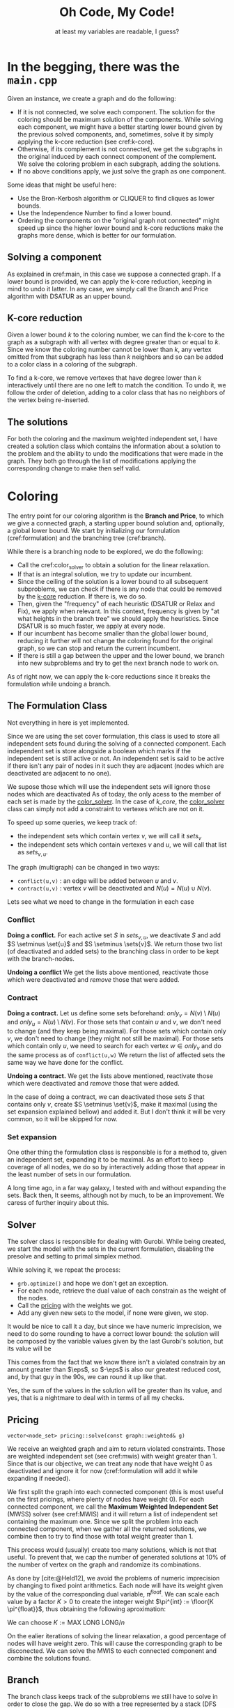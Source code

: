 #+title: Oh Code, My Code!
#+subtitle: at least my variables are readable, I guess?
#+options: author:nil

#+latex: \doublespacing

* In the begging, there was the =main.cpp= <<main>>

Given an instance, we create a graph and do the following:
- If it is not connected, we solve each component. The solution for the coloring should be maximum solution of the components. While solving each component, we might have a better starting lower bound given by the previous solved components, and, sometimes, solve it by simply applying the k-core reduction (see cref:k-core).
- Otherwise, if its complement is not connected, we get the subgraphs in the original induced by each connect component of the complement. We solve the coloring problem in each subgraph, adding the solutions.
- If no above conditions apply, we just solve the graph as one component.

#+begin_info
Some ideas that might be useful here:
- Use the Bron-Kerbosh algorithm or CLIQUER to find cliques as lower bounds.
- Use the Independence Number to find a lower bound.
- Ordering the components on the "original graph not connected" might speed up since the higher lower bound and k-core reductions make the graphs more dense, which is better for our formulation.
#+end_info

** Solving a component

As explained in cref:main, in this case we suppose a connected graph.
If a lower bound is provided, we can apply the k-core reduction, keeping in mind to undo it latter.
In any case, we simply call the Branch and Price algorithm with DSATUR as an upper bound.

** K-core reduction <<k-core>>

Given a lower bound $k$ to the coloring number, we can find the k-core to the graph as a subgraph with all vertex with degree greater than or equal to $k$.
Since we know the coloring number cannot be lower than $k$, any vertex omitted from that subgraph has less than $k$ neighbors and so can be added to a color class in a coloring of the subgraph.

To find a k-core, we remove vertexes that have degree lower than $k$  interactively until there are no one left to match the condition.
To undo it, we follow the order of deletion, adding to a color class that has no neighbors of the vertex being re-inserted.

** The solutions

For both the coloring and the maximum weighted independent set, I have created a solution class which contains the information about a solution to the problem and the ability to undo the modifications that were made in the graph.
They both go through the list of modifications applying the corresponding change to make then self valid.

* Coloring

The entry point for our coloring algorithm is the *Branch and Price*, to which we give a connected graph, a starting upper bound solution and, optionally, a global lower bound.
We start by initializing our formulation (cref:formulation) and the branching tree (cref:branch).

While there is a branching node to be explored, we do the following:
- Call the cref:color_solver to obtain a solution for the linear relaxation.
- If that is an integral solution, we try to update our incumbent.
- Since the ceiling of the solution is a lower bound to all subsequent subproblems, we can check if there is any node that could be removed by the [[k-core]] reduction. If there is, we do so.
- Then, given the "frequency" of each heuristic (DSATUR or Relax and Fix), we apply when relevant. In this context, frequency is given by "at what heights in the branch tree" we should apply the heuristics. Since DSATUR is so much faster, we apply at every node.
- If our incumbent has become smaller than the global lower bound, reducing it further will not change the coloring found for the original graph, so we can stop and return the current incumbent.
- If there is still a gap between the upper and the lower bound, we branch into new subproblems and try to get the next branch node to work on.


#+begin_warn
As of right now, we can apply the k-core reductions since it breaks the formulation while undoing a branch.
#+end_warn

** The Formulation Class <<formulation>>

#+begin_warn
Not everything in here is yet implemented.
#+end_warn

Since we are using the set cover formulation, this class is used to store all independent sets found during the solving of a connected component.
Each independent set is store alongside a boolean which marks if the independent set is still active or not.
An independent set is said to be active if there isn't any pair of nodes in it such they are adjacent (nodes which are deactivated are adjacent to no one).

We supose those which will use the independent sets will ignore those nodes which are deactivated
As of today, the only acess to the member of each set is made by the [[color_solver]].
In the case of [[k_core]], the [[color_solver]] class can simply not add a constraint to vertexes which are not on it.

To speed up some queries, we keep track of:
- the independent sets which contain vertex $v$, we will call it $sets_v$
- the independent sets which contain vertexes $v$ and $u$, we will call that list as $sets_{v,u}$.

The graph (multigraph) can be changed in two ways:
- ~conflict(u,v)~ : an edge will be added between $u$ and $v$.
- ~contract(u,v)~ : vertex $v$ will be deactivated and $N(u) = N(u) \cup N(v)$.

Lets see what we need to change in the formulation in each case

*** Conflict

*Doing a conflict.*
For each active set $S$ in $sets_{v,u}$, we deactivate $S$ and add $S \setminus \set{u}$ and $S \setminus \sets{v}$.
We return those two list (of deactivated and added sets) to the branching class in order to be kept with the branch-nodes.

*Undoing a conflict*
We get the lists above mentioned, reactivate those which were deactivated and /remove/ those that were added.

*** Contract

*Doing a contract.*
Let us define some sets beforehand: $only_v = N(v) \setminus N(u)$ and $only_u = N(u) \setminus N(v)$.
For those sets that contain $u$ and $v$, we don't need to change (and they keep being maximal).
For those sets which contain only $v$, we don't need to change (they might not still be maximal).
For those sets which contain only $u$, we need to search for each vertex $w \in only_v$ and do the same process as of ~conflict(u,w)~
We return the list of affected sets the same way we have done for the conflict.

*Undoing a contract.*
We get the lists above mentioned, reactivate those which were deactivated and /remove/ those that were added.

#+begin_info
In the case of doing a contract, we can deactivated those sets $S$ that contains only $v$, create $S \setminus \set{v}$, make it maximal (using the set expansion explained bellow) and added it.
But I don't think it will be very common, so it will be skipped for now.
#+end_info

*** Set expansion

One other thing the formulation class is responsible is for a method to, given an independent set, expanding it to be maximal.
As an effort to keep coverage of all nodes, we do so by interactively adding those that appear in the least number of sets in our formulation.

#+begin_info
A long time ago, in a far way galaxy, I tested with and without expanding the sets.
Back then, It seems, although not by much, to be an improvement.
We caress of further inquiry about this.
#+end_info

** Solver <<color_solver>>

The solver class is responsible for dealing with Gurobi.
While being created, we start the model with the sets in the current formulation, disabling the presolve and setting to primal simplex method.

While solving it, we repeat the process:
- =grb.optimize()= and hope we don't get an exception.
- For each node, retrieve the dual value of each constrain as the weight of the nodes.
- Call the [[pricing]] with the weights we got.
- Add any given new sets to the model, if none were given, we stop.

It would be nice to call it a day, but since we have numeric imprecision, we need to do some rounding to have a correct lower bound: the solution will be composed by the variable values given by the last Gurobi's solution, but its value will be
\begin{equation*}
sol.c = \sum \frac{w_v}{ 1 + \eps }.
\end{equation*}
This comes from the fact that we know there isn't a violated constrain by an amount greater than $\eps$, so $-\eps$ is also our greatest reduced cost, and, by that guy in the 90s, we can round it up like that.

#+begin_info
Yes, the sum of the values in the solution will be greater than its value, and yes, that is a nightmare to deal with in terms of all my checks.
#+end_info

** Pricing <<pricing>>

#+begin_src c++
vector<node_set> pricing::solve(const graph::weighted& g)
#+end_src

We receive an weighted graph and aim to return violated constraints.
Those are weighted independent set (see cref:mwis) with weight greater than $1$.
Since that is our objective, we can treat any node that have weight $0$ as deactivated and ignore it for now (cref:formulation will add it while expanding if needed).

We first split the graph into each connected component (this is most useful on the first pricings, where plenty of nodes have weight $0$).
For each connected component, we call the *Maximum Weighted Independent Set* (MWSS) solver (see cref:MWIS) and it will return a list of independent set containing the maximum one.
Since we split the problem into each connected component, when we gather all the returned solutions, we combine then to try to find those with total weight greater than $1$.

This process would (usually) create too many solutions, which is not that useful.
To prevent that, we cap the number of generated solutions at $10\%$ of the number of vertex on the graph and randomize its combinations.


# ===================================

As done by [cite:@Held12], we avoid the problems of numeric imprecision by changing to fixed point arithmetics.
Each node will have its weight given by the value of the corresponding dual variable, $\pi^{float}$.
We can scale each value by a factor $K > 0$ to create the integer weight $\pi^{int} := \floor{K \pi^{float}}$, thus obtaining the following aproximation:
# equation

We can choose $K := \text{MAX LONG LONG} / n$

On the ealier iterations of solving the linear relaxation, a good percentage of nodes will have weight zero.
This will cause the corresponding graph to be disconected.
We can solve the MWIS to each connected component and combine the solutions found.

** Branch <<branch>>

The branch class keeps track of the subproblems we still have to solve in order to close the gap.
We do so with a tree represented by a stack (DFS approach) of *branch nodes*.
Those nodes keep track of which modification (branches) were already done, which vertexes they act on and the lower bound to this problem.

#+begin_src c++
void branching::branch(const formulation& f, const color::sol& s)
#+end_src
When we branch a problem into two subproblems, we do so by selecting to vertexes and assuming the following possibilities:
- conflict :: either they are in different color classes (add an edge between then).
- contract :: or they are in the same color classes (they fuse into one vertex in the graph).

We define the two vertexes to branch on by selecting the pair which have their *similarity* closest to $0.5$.
The similarity of two vertexes is defined as
\begin{equation*}
sim[u][v] = \sum \limits_{ s \in \cals | \set{u,v} \in s } x_s.
 \end{equation*}

#+begin_src c++
bool branching::next(formulation& f, ulong ub)
#+end_src
 When we finish solving a subproblem, we ask for the next one by passing an upper bound.
 The next one will be the first branch node on the stack to still have some branch to explore and to have a gap between their lower bound and the current incumbent.
 While traversing the stack, we will find branch nodes that are either done or not worthy of exploring (the gap is smaller than $1$).
 When we encounter such nodes, we call the formulation to undo the last modification made by that branch and remove it from the stack.
 By the time we have the next subproblem to solve, we have also changed the formulation (and, consequently, the graph) to correspond to that subproblem.
 If, at any point, the branch tree becomes empty, it means we explored all the nodes we needed.

 #+begin_info
 There are two other selection rules for the pair of nodes that I want to try:
 - First one was proposed by [cite/text:@Mehrotra96]: choose a vertex $v$ on the most fractional column $S1$, select a column $S2$ which covers $v$ and then select a node $w \in (S1 \setminus S2) \cap (S2 \setminus S1)$.
 - The second one is used by [cite/text:@Held12]: Define $p(v,w)$ as the sum of variables that contain $v$ and $w$, divided by half of the sum of the variables containing $v$ plus half of the variables containing $w$. Chose the one closest to $0.55$.

We can also try one that tries to maximize the number of triangles or something...
 #+end_info
** Heuristics
#+begin_info
I am still missing the rounding heuristics.
#+end_info

For the DSATUR heuristics, we keep it simple, traditional:
- find the node with the greatest saturation degree (number of colors already used in its neighbors)
- find the first color to which it could be assigned, and just do it\texttrademark.

As of the *Relax and fix*, we start from a fractional primal solution and fixate some variables.
To fix a variable, we add it to our solution we are building and remove the nodes on it from the graph.
We then do the following:
- at each interaction, we compute the gap, defined as $GAP := x_{inc} - x_{frac} - 1$, which is the maximum I can augment each variable.
- we then select variables $x_{fix}$, in decreasing value order, for as long as $\sum (1 - x_fix) \leq GAP$.
- we then re-optimize using the same solver described in cref:color_solver and repeat until either the gap is lower than zero or the graph is empty.

* Maximum Weighted Independent Set <<mwis>>

Given a weighted graph, we aim to find the independent set with maximum weight.
For simplicity, we assume the graph is connected, and all weights are greater than zero.
We use a branch-and-bound approach with some reductions.

** Solver
While the =tree= is not empty:
- We check if we could stop preemptively (cref:limiter)
- We try to reduce the current graph (cref:reduce)
- We try to enumerate all possible solutions (cref:small)
- We run the heuristic to find a solution (cref:mwis-heu-greedy) and add it to the list of solutions
- We check if there is enough gap (cref:mwis-heu-ub) to justify a branch (cref:mwis-branch)

Keep in mind that not all solutions in the list of solutions have weight greater than $1$.
Since we work with only connected graphs, that might be a component of a greater graph, to which the combination of solutions in different components might become a violated set.

*** Limiter <<limiter>>
When calling the solver, we might specify a =target= value.
If we have found a solution with value greater or equal to =target=, we might consider ending early then searching all the branch-and-bound tree.
- =ITERACTION_AFTER_FOUND= limits the number of branch nodes solved after finding the first solution matching the =target= value.
- if the number of (different) solutions found is greater than half the number of vertex on the original graph.

After finding a solution with the required =target=, we can change the strategy:
- Remove vertexes that appear in a great number of already found solutions.
- Change to DFS approach.
- Limit the height of the tree to the same height where the =target= was found.

All those changes are made with the intent of diversifying the solutions.

*** Branching <<mwis-branch>>
Using the idea of [[org:../mest/code/docs/mwis/rules.org::Rule 5][Rule 5]], we iterate over the vertexes to find a confined one (any unconfined vertex are removed from the graph), let's call it $v$ and its confined set $conf_v$.
Remember that $v \in conf_v$, if $v$ is confined ($conf_v$ would be empty otherwise).

We generate two branch-nodes (which are processed in this order):
- One with $conf_v$ add to the solution and all its neighbors removed.
- One with $v$ removed from the graph.

** Reduce <<reduce>>

On this class, we keep track of which reduction steps should be applied and to which nodes they should be applied to.

As stated by [cite/text:@Xiao21], we do the following steps:
1. Rule 1 and Rule 10 on nodes of degree 1 (both check neighborhoods)
2. Rule 9 and Rule 10, both on nodes of degree 2
3. (only after a $10\%$ reduction) Rule 7
4. Rule 2, Rule 9 by lemma 3.11 and Rule 10 (when checking the condition of rule 2, we can also check the independent and clique neighborhood).
5. (only after a $10\%$ reduction) Rule 5 and Rule 8 (both check confinement)
6. Rule 4 (time-consuming, excluded)
7. Rule 3 heavy set of size 2 (time-consuming, excluded)

Once a node has changed, all its neighbors are re-added to (if they are not already in) the queue for steps 1, 2 and 4.

** Rules

I might just make all changes in the graph be ~g.set_weight(node v, ll new_weight)~, where setting the weight to zero would deactivate.
This would make the graph class decide when to put each vertex back on queue.

*** Step 1

*Rule 10, degree 1.*
For every node $v$ of degree $1$, remove its neighbor $u$ if $w(u) \leq w(v)$; otherwise update $w(u) := w(u) - w(v)$, remove $v$ and add its weight to the solution.
We need to add a translation rule 1 $(v, u)$.

*Rule 1.*
If there is a node $v$ such that $w(v) > w(N(v))$, then add $v$ to the solution (and remove $N[v]$ from the graph).
- I can save the value of $w(N(v))$ and, when $u$ is changed, for all $w \in N(u)$, update it with $w(u)$.

*** Step 2

All the rules in this step work on nodes with degree $2$.
We will call those $v$ and their neighbors $u$ and $w$.

*Fold operation (v)*
Let $S = \set{v}$ be an alternative set.
To fold is to remove $N[S]$ will be removed and $v^*$ will be added.
We will need to register a translation rule 2 $(v^*, v, N(s))$.

*Rule 10, degree 2.*
If $u$ and $w$ are adjacent, remove $u$ if $w(u) \leq w(v)$; otherwise update $w(u) := w(u) - w(v)$, remove $v$ and add its weight to the solution.
Do the same for $w$.
We need to add a translation rule 3 $(v, S)$, where $S$ is the set of nodes removed this way..

*Rule 9.*
Let $S$ be an independent set.
If there is a maximum weighted independent set containing either $S$ or the open neighborhood of $S$, then we say $S$ is an *alternative set*.
In that case, we can ~fold(S)~.

#+begin_lemma [Xiao21, Lemma 3.12]
Let $(v_1, v_2, v_3, v_4)$ be a path such that $d(v_2) = d(v_3) = 2$.
If $w(v_i) \geq w(v_{i+1})$ for all $i \in \set{1, 2, 3}$, then $\set{v_2}$ is alternative.
#+end_lemma

#+begin_lemma [Xiao21, Lemma 3.13]
Let $(v_1, v_2, v_3, v_4)$ be a cycle such that $d(v_2) = d(v_3) = 2$.
If $w(v_i) \geq w(v_{i+1})$ for all $i \in \set{1, 2}$, then $\set{v_2}$ is alternative.
#+end_lemma


*** Step 3

I can keep a ~map<node_set,node>~ in order to find nodes with the

*Merge operation (S)*
Let $S$ be a node set.
To merge then is to create a new vertex $v^*$,make it so $N(v^*) = N(S)$ and $w(v^*) = \sum_{v \in S} w(v)$.
We then need to register a translation rule 4 $(v^*, S)$.

*Rule 7.*
If a node set $S$ is independent and all nodes in $S$ have the same neighborhood, then ~merge(S)~..

*** Step 4

*Rule 10.*
Let $v$ be a vertex such that $G[N(v)]$ is a clique.
Then, remove all $u \in N(v)$ such that $w(u) \leq w(v)$.
For the remaining nodes, update $w(u):= w(u) - w(v)$.
We then need to register a translation rule 3 $(v, N(v))$.

*Rule 9, lemma 11.*
Let $v$ be a vertex such that $N(v)$ is independent and $u$ be its neighbor with minimum weight in $N(v)$.
If $w(N(v)) - w(u) \leq w(v) < w(N(v))$, then ~fold(v)~.

*Rule 2.*
If there is a node $v$ of degree less then or equal to $8$, such that $w(v) /geq \alpha(N(V))$, then add $v$ to the solution and delete $N[v]$ from the graph.
We can get the $\alpha(N(V))$ by enumerating all possible independent sets.

*** Step 5

*Rule 5.*
If a vertex is unconfined, remove it from the graph.

*Rule 8.*
If there are two confined vertexes $v$ and $u$ by $S_v$ and $S_u$ respectively, and $v \in S_u$ and $u \in S_u$, then ~merge({u,w})~.

*** Translation rules

Some reductions will need to be altered later when a solution is found to match one in the original graph.
We identified $4$ types of those so called translations and they can be found bellow.

*Translation rule 1 (v, u).*
If $u$ is not in the solution, add $v$ (its weight is already in).

*Translation rule 2 (v, u, S).*
If $v$ is not in the solution, add $u$, otherwise, add $S$.

*Translation rule 3 (v, S).*
If no one in $S$ is in the solution, add $v$.

*Translation rule 4 (v, S).*
If $v$ is in the solution, add $S$ to the solution.

** Directly solving the problem <<small>>
#+begin_src c++
vector<mwis::sol> direct_solve(graph g);
#+end_src

Since we reduce the graph so many times, it might become small enough to solve it directly.
In this case, "small enough" is having, at most, =DIRECT_SOLVE_CUTTOFF= vertexes with degree greater than $2$.
[cite:@Xiao21] uses =DIRECT_SOLVE_CUTTOFF= as $8$.

If that is the case, we can enumerate all possible combinations +(recursion baby!)+ of those higher degree vertexes and, since the remaining vertexes all have degree at most $2$, we can solve using a Dynamic Programming approach.

Each connect component of the resulting graph is either a path or a cycle. We can solve the path case by using the following DP:
\begin{equation*}
dp_i = \max \set{dp_{i - 1}, dp_{i - 2} + weight(path_{i})}
\end{equation*}
As of the cycle case, we can divide it into two paths cases: starting from a vertex $v$ or a neighbor of it.

** Heuristics <<mwis-heuristics>>

My advisor said to not start a section with a subsection, but as I got no creativity left at this time, I will leave you with this message from our sponsor:
This message was made possible by Squarespace. Squarespace is the absolute easiest way to make your website. I've used them for a few different sites. I basically bought that domain to be sure nobody else could. I didn't really have the time or need to create a fancy website, so I just spent about 15 minutes to throw together a landing page. It was incredibly easy with the Squarespace template and, in my opinion at least, it looks great. Now I can give people one link that takes them to a page with the link to all my different social media profiles. You can really create a landing page like this, a blog, a store, really anything with Squarespace and what's best is that you can get 10% off your first order by using the code "lmao" over at squarespace.com/lmao. That also helps you help the message. So please do go check out Squarespace at squarespace.com/lmao.

*** Greedy <<mwis-heu-greedy>>
#+begin_src c++
mwis::sol heuristic(graph g);
#+end_src
Just a standard greedy heuristic to produce a maximal solution.
There might be better heuristics, but this the one [cite:@Xiao21] uses.

*** Upper Bound Heuristic <<mwis-heu-ub>>
#+begin_src c++
cost ub_heuristic(graph g);
#+end_src

[cite:@Xiao21] indicates the algorithm of /Lamm2018/ for *Weighted Clique Cover* as an upper bound to MWIS.
#+begin_quote
"We begin by sorting the vertices in descending order of their weight
(ties are broken by selecting the vertex with higher degree). Next,
we initiate an empty set of cliques C. We then iterate over the sorted
vertices and search for the clique with maximum weight which it can
be added to. If there are no candidates for insertion, we insert a new
single vertex clique to C and assign it the weight of the vertex.
Afterward the vertex is marked as processed, and we continue with the
next one." -- Lamm2018, page 6
#+end_quote
